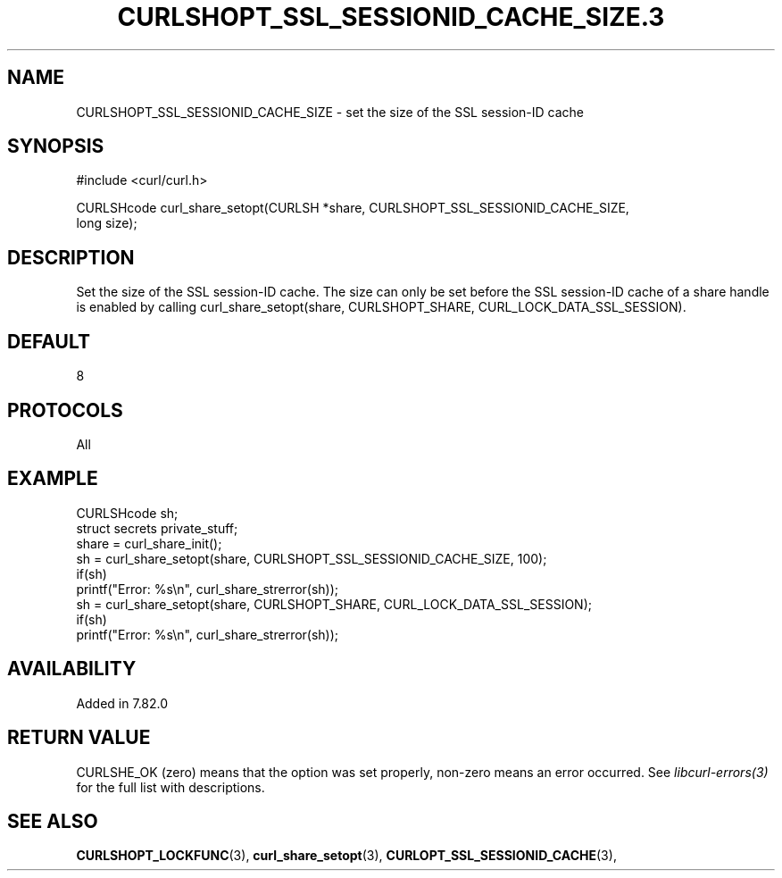 .\" **************************************************************************
.\" *                                  _   _ ____  _
.\" *  Project                     ___| | | |  _ \| |
.\" *                             / __| | | | |_) | |
.\" *                            | (__| |_| |  _ <| |___
.\" *                             \___|\___/|_| \_\_____|
.\" *
.\" * Copyright (C) 1998 - 2022, Daniel Stenberg, <daniel@haxx.se>, et al.
.\" *
.\" * This software is licensed as described in the file COPYING, which
.\" * you should have received as part of this distribution. The terms
.\" * are also available at https://curl.se/docs/copyright.html.
.\" *
.\" * You may opt to use, copy, modify, merge, publish, distribute and/or sell
.\" * copies of the Software, and permit persons to whom the Software is
.\" * furnished to do so, under the terms of the COPYING file.
.\" *
.\" * This software is distributed on an "AS IS" basis, WITHOUT WARRANTY OF ANY
.\" * KIND, either express or implied.
.\" *
.\" **************************************************************************
.TH CURLSHOPT_SSL_SESSIONID_CACHE_SIZE.3 3 "03 Feb 2022" "libcurl 7.83.0" "libcurl Manual"
.SH NAME
CURLSHOPT_SSL_SESSIONID_CACHE_SIZE - set the size of the SSL session-ID cache
.SH SYNOPSIS
.nf
#include <curl/curl.h>

CURLSHcode curl_share_setopt(CURLSH *share, CURLSHOPT_SSL_SESSIONID_CACHE_SIZE,
                             long size);

.fi
.SH DESCRIPTION
Set the size of the SSL session-ID cache. The size can only be set before the
SSL session-ID cache of a share handle is enabled by calling
curl_share_setopt(share, CURLSHOPT_SHARE, CURL_LOCK_DATA_SSL_SESSION).
.SH DEFAULT
8
.SH PROTOCOLS
All
.SH EXAMPLE
.nf
  CURLSHcode sh;
  struct secrets private_stuff;
  share = curl_share_init();
  sh = curl_share_setopt(share, CURLSHOPT_SSL_SESSIONID_CACHE_SIZE, 100);
  if(sh)
    printf("Error: %s\\n", curl_share_strerror(sh));
  sh = curl_share_setopt(share, CURLSHOPT_SHARE, CURL_LOCK_DATA_SSL_SESSION);
  if(sh)
    printf("Error: %s\\n", curl_share_strerror(sh));
.fi
.SH AVAILABILITY
Added in 7.82.0
.SH RETURN VALUE
CURLSHE_OK (zero) means that the option was set properly, non-zero means an
error occurred. See \fIlibcurl-errors(3)\fP for the full list with
descriptions.
.SH "SEE ALSO"
.BR CURLSHOPT_LOCKFUNC "(3), "
.BR curl_share_setopt "(3), " CURLOPT_SSL_SESSIONID_CACHE "(3), "
